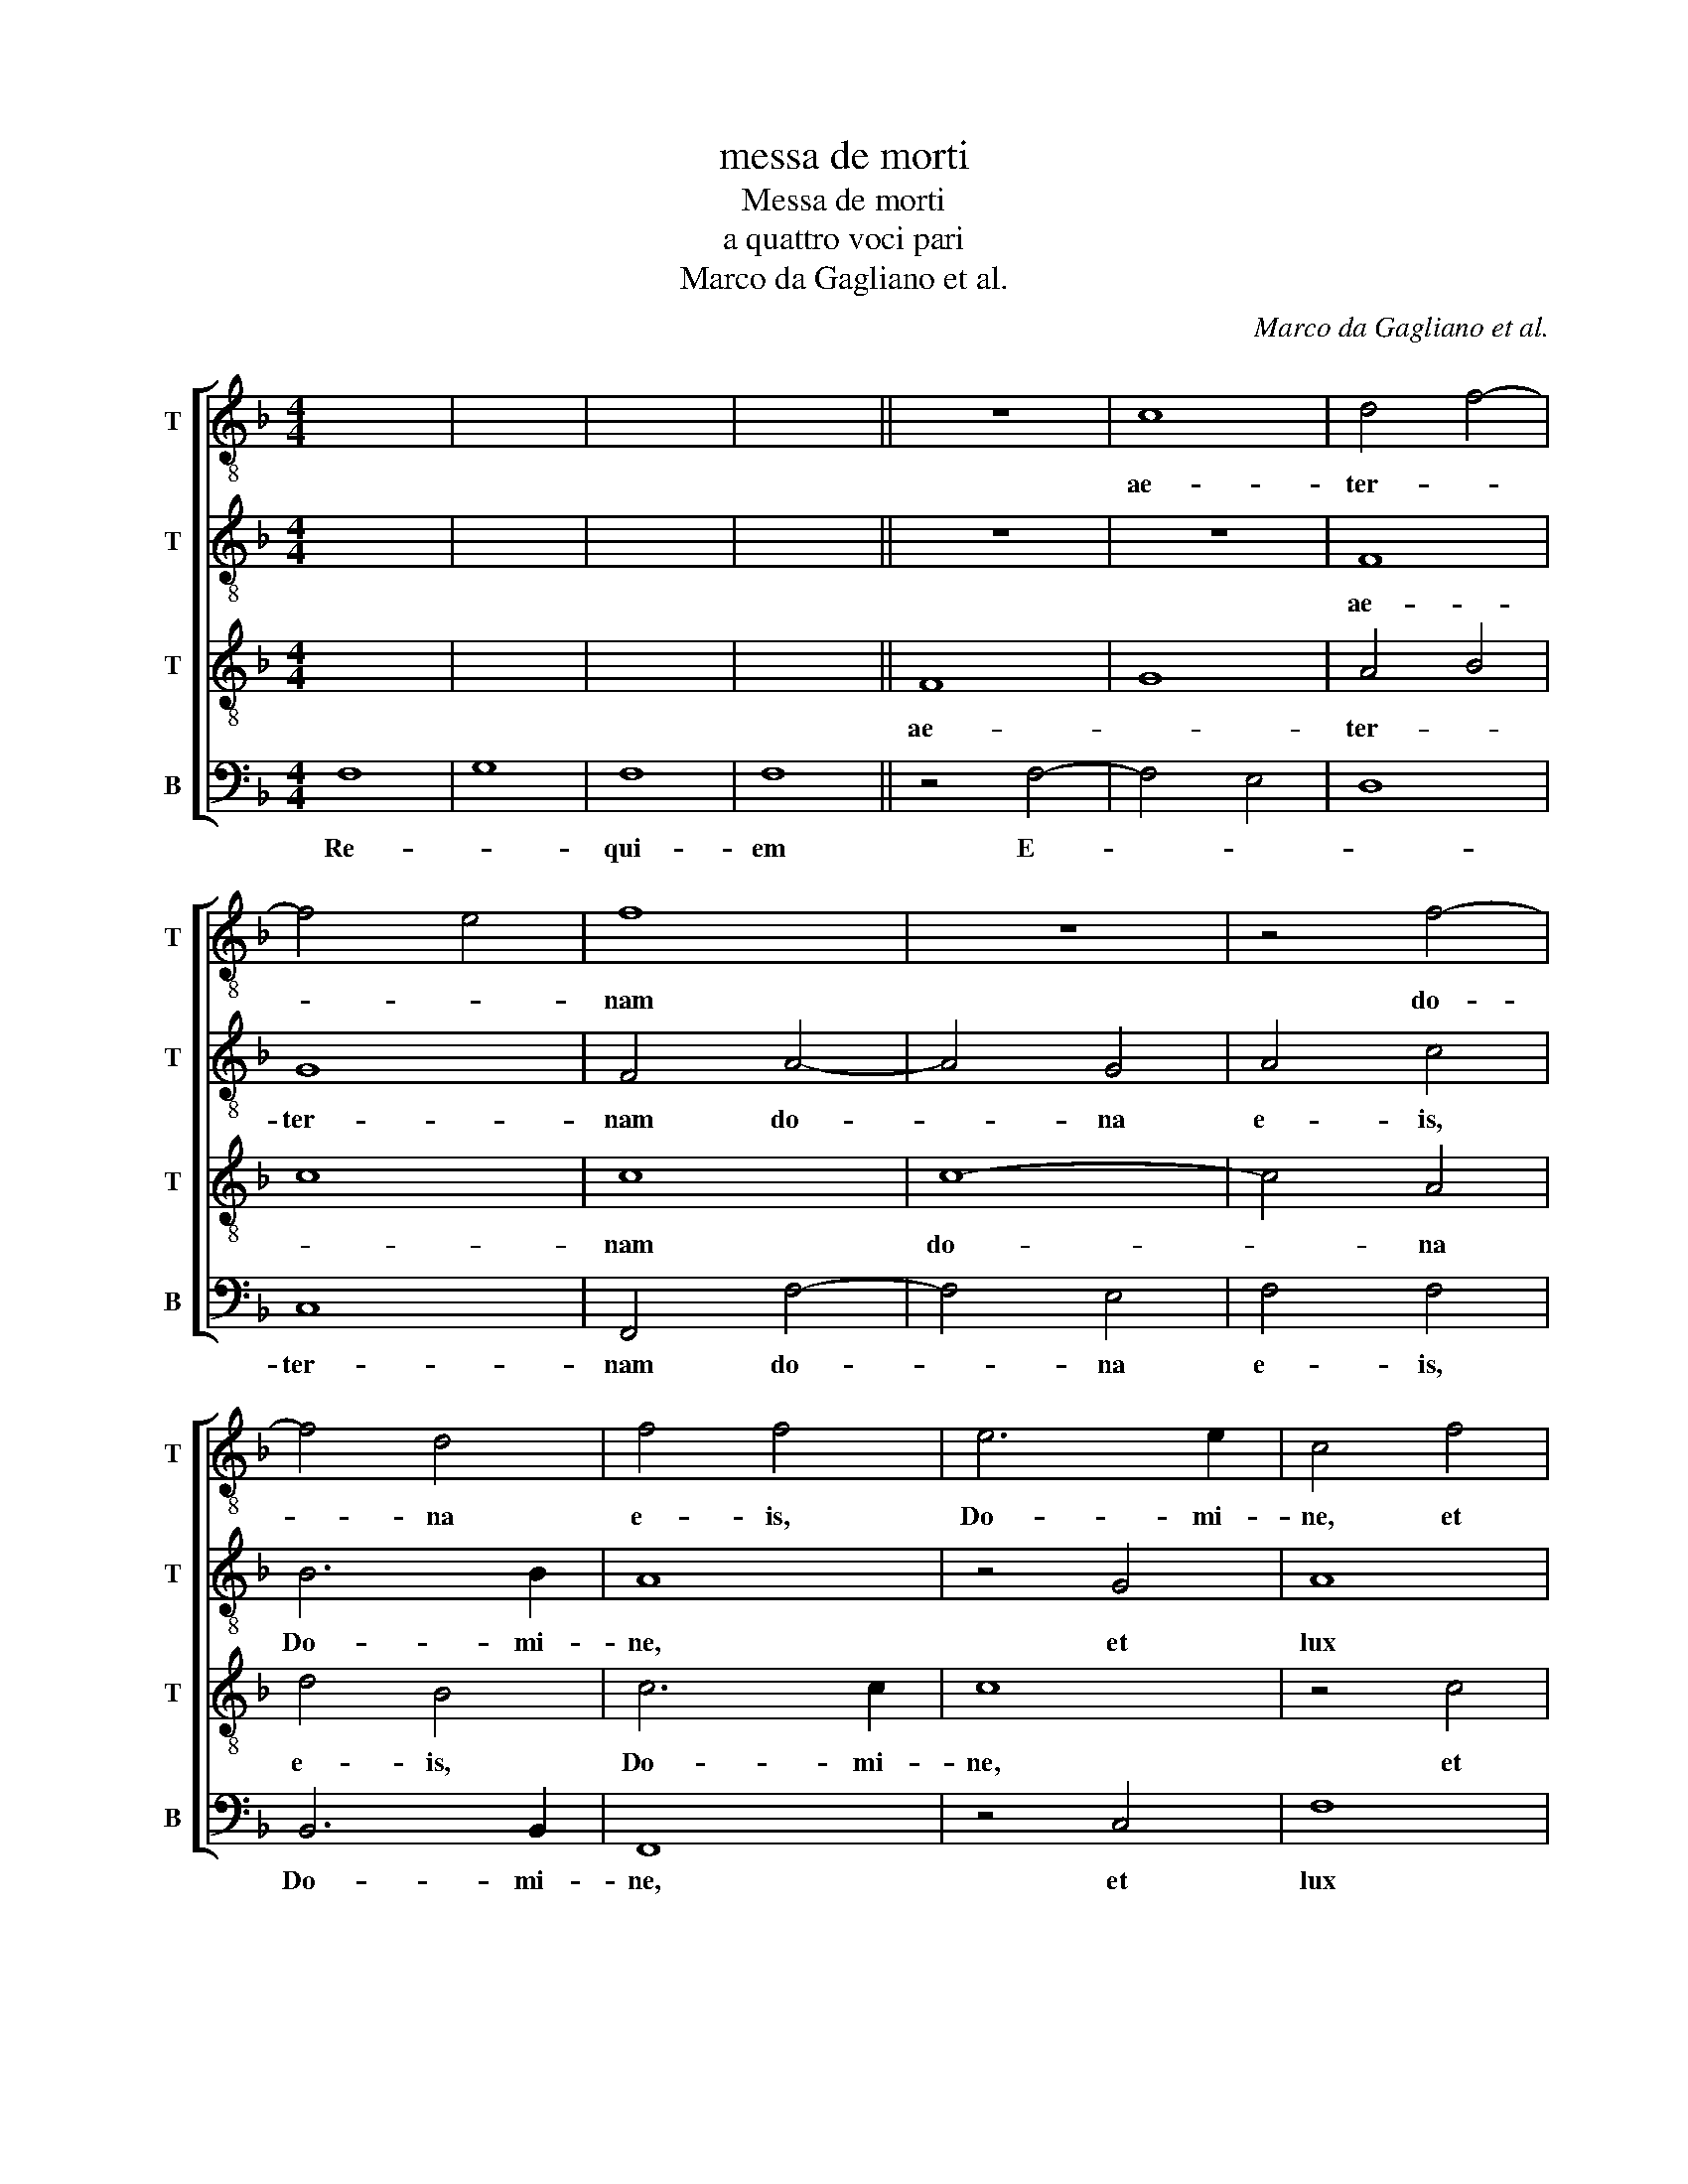 X:1
T:messa de morti
T:Messa de morti
T:a quattro voci pari
T:Marco da Gagliano et al.
C:Marco da Gagliano et al.
%%score [ 1 2 3 4 ]
L:1/8
M:4/4
K:F
V:1 treble-8 nm="T" snm="T"
V:2 treble-8 nm="T" snm="T"
V:3 treble-8 nm="T" snm="T"
V:4 bass nm="B" snm="B"
V:1
 x8 | x8 | x8 | x8 || z8 | c8 | d4 f4- | f4 e4 | f8 | z8 | z4 f4- | f4 d4 | f4 f4 | e6 e2 | c4 f4 | %15
w: |||||ae-|ter- *||nam||do-|* na|e- is,|Do- mi-|ne, et|
 g4 e4 | d6 d2 | e4 f4 | c4 d4 | c8- | c8 | c8 |] z8 | z8 | z8 | z8 | z8 | z8 | z8 | z8 | z8 | z8 | %32
w: lux per-|pe- tu-|a lu-|ce- at|e-||is.|||||||||||
 z8 | z8 | z8 | z8 | z8 || c8 | d8 | ^c4 c4 | d4 e4 | f8 | e4 f4- | f4 f4 | f4 e4 | f8 | z4 d4 | %47
w: |||||et|ti-|bi red-|de- tur|vo-|tum in|_ Je-|ru- sa-|lem.|Ex-|
 e8 | f4 d4 | d4 d4 | _e4 e4 | f8 | f8 | z8 | z4 f4- | f4 e4 | d8- | d4 c4 | A2 B2 c2 d2 | e4 f4 | %60
w: au-|di o-|ra- ti-|o- nem|me-|am;||ad|_ te|om-|* nis|ca- * * *|* ro|
 f4 e4 | f8 |] z8 | c8 | d8 | e4 f4- | f4 d4 | c2 B2 c2 d2 | e4 f4- | f4 e4 | f8 || z8 | z8 | z8 | %74
w: ve- ni-|et.||Ky-|ri-|e _|_ e-|le- * * *||* i-|son||||
 z8 | f8 | d4 e4 | f4 e4 | d8 | z4 e4 | c4 d4 | e4 f4- | f4 e4 | f8 || z8 | c8- | c4 d4 | d8 | %88
w: |Chri-|ste e-|le- i-|son|Chri-|ste e-|le- *|* i-|son||Ky-|* ri-|e|
 z4 f4- | f4 g4 | _e8 | d8 | c8 | c8 | c8 |][K:C][M:4/2] d12 e4 | f8 e4 d4- | d2 e2 f8 e4 | %98
w: Ky-|* ri-|e|e-|le-|i-|son|Di- es|i- rae, di-|* es il- *|
 f8 f4 f4 | e8 e4 d4- | d4 c4 B8 | c8 d4 e4 | f8 d4 e4 | d4 d8 ^c4 | d16 || d4 e4 e4 c4 | %106
w: la sol- vet|saec- lum in|_ fa- vil-|la, te- ste|Da- vid cum|Si- byl- *|la.|Tu- ba mi- rum|
 e4 f4 f4 e4 | f8 f4 d4 | c4 e4 c4 d4 | B8 ^c4 d4- | d4 e4 f8 | f4 e8 d4 | d4 ^c4 d8 || f8 e4 g4- | %114
w: spar- gens so- *|num, per se-|pul- chra re- gi-|o- num, co-|* get om-|nes an- te|thro- * num.|Li- ber scrip-|
 g4 g4 f4 e4 | g8 g8 | g4 ^g4 a4 e4 | e6 d2 e8 | e4 g8 g4 | e2 d2 e2 f2 g8 | e4 f8 e4- | %121
w: * tus pro- fe-|re- tur|in quo to- tum|con- ti- ne-|tur, un- de|mun- * * * *|dus iu- di-|
 e4 d8 ^c4 | d16 || f4 e4 g4 g4 | f4 f4 e8 | e4 e8 d4 | a8 g8 | e4 e4 e8 | e4 c8 e4 | g8 d8 | %130
w: * ce- *|tur.|Quid sum mi- ser|tunc dic- tu-|rus? Quem pa-|tro- num|ro- ga- tu-|rus, cum vix|iu- stus|
 f4 e2 d2 c6 d2 | e4 d4 d4 ^c4 | d16 || f8 e8- | e8 d8 | e12 c4 | d4 f6 e2 d2 c2 | d16 | %138
w: sit _ _ _ _|_ se- cu- *|rus?|O- ro|_ sup-|plex et|ac- cli- * * *||
 ^c8 z4 d4- | d4 f4 e8 | c4 d8 e4 | e8 e8 | f12 f4 | d8 e8 | c4 d4 f4 e4- | e2 d2 d8 ^c4 | d16 || %147
w: nis cor|_ con- tri-|tum qua- si|ci- nis,|ge- re|cu- ram|me- i fi- *||nis.|
 f8 e8 | e8 c4 d4- | d4 c4 d8 | c8 d4 f4- | f4 d8 e4- | e4 e4 f8 | d4 f6 e2 d4- | %154
w: Iu- di-|can- dus ho-|* mo re-|* us. Hu-|* ic er-|* go par-|ce, De- * *|
 d4 !courtesy!^c2 B2 c8 | d16 || f12 f4 | e8 d8 | e4 f8 e4 | f8 c4 f4 | d4 e4 d6 d2 | e8 z4 f4- | %162
w: |us:|Pi- e|Ie- su|Do- * mi-|ne, do- na|e- is re- qui-|em. A-|
 f2 e2 d2 c2 _B2 A2 B2 c2 | d8 d8 |][K:F] z16 | z16 | z16 | z16 | z16 | z16 | z16 | z16 | z16 | %173
w: |* men.||||||||||
 z16 | z16 | z16 | z16 | z16 | z16 | z16 | z16 || d8 c8 | d12 d4 | e8 f4 f4- | f4 c4 d4 e4 | %185
w: ||||||||Tu _|sus- ci-|pe pro a-|* ni- ma- bus|
 f6 e2 d8 | ^c8 d8 | e8 f8- | f4 f4 e4 e4 | d8 e4 d4 | A4 c4 d8 | f16 | f8 e8 | d12 d4 | %194
w: il- * *|lis qua-|rum ho-|* di- e me-|mo- ri- am|fa- ci- mus.|Fac|e- as,|Do- mi-|
 d4 d4 _e8 | d12 d4 | f8 e8 | d6 cB A4 d4- | d4 ^c2 =B2 c8 | d16 || d8 e4 d4 | B4 c4 d8 | %202
w: ne, de mor-|te trans-|i- re|ad _ _ _ vi-||tam.|quam o- lim|A- bra- hae|
 z4 d8 d4 | !courtesy!_e4 d8 c4 | d16 | z8 z4 d4 | !courtesy!_e4 e4 d8 | B6 c2 d8 | %208
w: pro- mi-|si- * *|sti|et|se- mi- ni|e- * *|
 !courtesy!_e16 | d16 |][K:C] x16 | x16 ||[K:C] e8 f8- | f4 e4 e8 | ^c4 d4 e6 e2 | e4 f8 f4 | %216
w: |ius.|||San- *|* * ctus,|San- ctus, Do- mi-|nus De- us|
 e6 e2 e8 |] x16 | x16 || d8 ^c4 d4 | e8 d4 d4- | d2 e2 f4 e8 | ^f4 f4 g4 a4- | a4 g8 f4 | d8 e8 | %225
w: Sa- ba- oth.|||coe- li et|ter- ra glo-|* ri- a tu-|a. O- san- na|_ in ex-|cel- sis.|
 z4 f4 f4 e4 | e4 d4 B8 | ^c16- |] x16 | x16 | x16 || z4 d4 e8 | d4 d4 f4 f2 f2 | e6 e2 ^f4 f4 | %234
w: O- san- na|in ex- cel-|sis.||||qui ve-|nit in no- mi- ne|Do- mi- ni. O-|
 g4 a8 g4- | g4 f4 d8 | e8 z4 f4 | f4 e4 e4 d4 | B8 ^c8 |] %239
w: san- na in|_ ex- cel-|sis. O-|san- na in ex-|cel- sis.|
V:2
 x8 | x8 | x8 | x8 || z8 | z8 | F8 | G8 | F4 A4- | A4 G4 | A4 c4 | B6 B2 | A8 | z4 G4 | A8 | G8 | %16
w: ||||||ae-|ter-|nam do-|* na|e- is,|Do- mi-|ne,|et|lux|per-|
 G6 G2 | G4 A4- | A2 A2 F4 | E4 F4- | F4 E4 | F8 |] z8 | z8 | z8 | z8 | z8 | z8 | z8 | z8 | z8 | %31
w: pe- tu-|a lu-|* ce- at|e- *||is.||||||||||
 z8 | z8 | z8 | z8 | z8 | z8 || z4 F4 | F8 | F4 E4 | F4 G4 | A8 | G4 A4- | A4 F4 | B4 G4 | A8- | %46
w: ||||||et|ti-|bi red-|de- tur|vo-|tum in|_ Je-|ru- sa-|lem.|
 A4 B4 | c8 | F4 F4 | F4 F4 | G4 G4 | B8 | A4 A4- | A4 G4 | F8 | c8 | B8 | A8 | F2 G2 A2 F2 | %59
w: _ Ex-|au-|di o-|ra- ti-|o- nem|me-|am; ad|_ te|om-|nis|ca-|ro|ve- * * *|
 G4 A2 B2 | c4 G4 | F8 |] z4 F4 | G4 A4 | B4 A2 B2 | c8 | B4 F4- | F2 G2 A2 B2 | c6 BA | G4 G4 | %70
w: |* ni-|et.|Ky-|ri- e|e- le- *|i-|son Ky-|* ri- e _|_ _ _|le- i-|
 F8 || z8 | z8 | z8 | c8 | A4 c4 | B4 A2 G2 | A2 B2 c4- | c4 =B4 | c8 | z4 B4 | G4 A4 | c4 c4 | %83
w: son||||Chri-|ste e-|le- * *||* i-|son-|Chri-|ste e-|le- i-|
 c8 || z8 | A8- | A4 B4 | B8 | d8- | d4 G4 | G4 B4- | B2 AG F4- | F4 F4- | F4 E4 | F8 |] %95
w: son||Ky-|* ri-|e|Ky-|* ri-|e e-||* le-|* i-|son|
[K:C][M:4/2] F12 G4 | A8 G4 _B4- | B4 A4 G8 | F4 A8 A4 | ^G8 A8 | F4 E4 E8 | E8 F4 G4 | %102
w: Di- es|i- rae, di-|* es il-|la sol- vet|saec- lum|in fa- vil-|la, te- ste|
 A8 _B4 G4- | G4 F4 E8 | F16 || A4 c4 B4 A4 | G4 F4 G8 | F4 A8 G4 | F4 G4 F4 F4 | E8 E4 F4- | %110
w: Da- vid cum|_ Si- byl-|la.|Tu- ba mi- rum|spar- gens so-|num, per se-|pul- chra re- gi-|o- num, co-|
 F4 G4 _B8 | A4 G8 F4 | E8 ^F8 || d8 c4 B4- | B4 c4 c4 A4 | d8 e4 c4- | c4 d4 e6 B2 | c4 A4 B8 | %118
w: * get om-|nes an- te|thro- num.|Li- ber scrip-|* tus pro- fe-|re- tur in|_ quo to- tum|con- ti- ne-|
 B4 e8 d4 | c8 B4 e4- | e4 c4 d4 B4 | ^c4 A4 A8 | A16 || A4 c4 d4 e4 | c4 d4 G8 | G4 c8 B4 | %126
w: tur, un- de|mun- dus un-|* de mun *|iu- di- ce-|tur.|Quid sum mi- ser|tunc dic- tu-|rus? Quem pa-|
 d8 d8 | c6 c2 B8 | A8 e8- | e4 c4 B8 | A4 F6 EF G4- | G4 F4 E8 | ^F16 || d8 c8- | c8 A6 B2 | c16 | %136
w: tro- num|ro- ga- tu-|rus, cum|_ vix iu-|stus sit _ _ _|_ se- cu-|rus?|O- ro|_ sup- *||
 A8 z4 A4 | _B4 A8 G4 | A8 z4 A4- | A4 d4 B8 | A4 A8 c4 | B8 c8 | d12 d4 | B8 c8 | z4 A6 B2 c4 | %145
w: plex et|ac- cli- *|nis cor|_ con- tri-|tum qua- si|ci- nis,|ge- re|cu- ram|me- * *|
 A8 A8 | A16 || d8 c4 A4- | A4 !courtesy!^G4 A4 F4- | F4 E4 D8 | E4 A8 A4 | A6 G2 A2 B2 c4- | %152
w: i fi-|nis.|Iu- di- can-|* * dus ho-|* mo re|* Hu- ic|er- * * * *|
 c4 B4 d4 c4 | A16 | A16 | A16 || d12 d4 | G6 A2 _B8- | B4 A4 G6 G2 | A4 c4 A4 d4 | B4 c8 B4 | %161
w: * go par- ce,|De-|us:||Pi- e|Ie- * *|* su Do- mi-|ne, do- na e-|is re- qui-|
 c8 A2 G2 F2 G2 | A4 _B2 c2 d2 c2 B2 A2 | G8 ^F8 |][K:F] z16 | z16 | z16 | z16 | z16 | z16 | z16 | %171
w: em. A- * * *||* men.||||||||
 z16 | z16 | z16 | z16 | z16 | z16 | z16 | z16 | z16 | z16 || A16 | A12 B4 | c8 c8 | c4 c4 B4 A4- | %185
w: ||||||||||Tu|sus- ci-|pe pro|a- ni- ma- bus|
 A4 G2 F2 G8 | A8 A8 | c8 c8- | c4 c4 c4 c4 | A4 F4 G4 B4- | B4 A2 G2 A8 | d16 | c8 c8 | %193
w: _ il- * *|lis qua-|rum ho-|* di- e me-|mo- ri- am fa-|* ci- * mus.|Fac|e- as,|
 B4 A2 G2 A4 A4 | B4 B4 c8 | F4 B4 B6 c2 | d12 c4 | B8 F6 G2 | A16 | A16 || B8 c4 B4- | %201
w: Do- * * * mi-|ne, de mor-|te trans- i- *|* re|ad vi- *||tam.|quam o- lim|
 B2 A2 G8 !courtesy!^F4 | G16 | z8 G8 | A8 B4 d4- | d4 c4 d8 | G8 G4 F4 | G8 A6 B2 | c16 | =B16 |] %210
w: _ _ A- bra-|hae|pro-|mi- si- *|* * sti|et se- mi-|ni e- *||ius.|
[K:C] x16 | x16 ||[K:C] z8 A8 | A8 ^G8 | E4 F4 G6 G2 | G4 A4 A4 A4- | A4 ^G4 A8 |] x16 | x16 || %219
w: ||San-|ctus, _|San- ctus, Do- mi-|nus De- us Sa-|* ba- oth.|||
 F8 E4 F4 | G8 G8 | G2 G2 A4 A8 | A4 d4 B4 c4- | c4 B8 A4 | G8 G4 G4 | G4 A8 G4- | G4 F4 E8 | %227
w: coe- li et|ter- ra|glo- ri- a tu-|a. O- san- na|_ in ex-|cel- sis. O-|san- na in|_ ex- cel-|
 E16 |] x16 | x16 | x16 || F8 G8 | G4 G4 A4 A2 A2 | A6 A2 A4 d4 | B4 c8 B4- | B4 A4 G8 | %236
w: sis.||||qui ve-|nit in no- mi- ne|Do- mi- ni. O-|san- na in|_ ex- cel-|
 G4 G4 G4 A4- | A4 G8 F4 | E8 E8 |] %239
w: sis. O- san- na|_ in ex-|cel *|
V:3
 x8 | x8 | x8 | x8 || F8 | G8 | A4 B4 | c8 | c8 | c8- | c4 A4 | d4 B4 | c6 c2 | c8 | z4 c4 | %15
w: ||||ae-||ter- *||nam|do-|* na|e- is,|Do- mi-|ne,|et|
 c4 c4 | c6 =B2 | c8 | z4 B4- | B2 B2 A4 | G8 | A8 |] z8 | z8 | z8 | z8 | z8 | z8 | z8 | z8 | z8 | %31
w: lux per-|pe- tu|a|lu-|* ce- at|e-|is.||||||||||
 z8 | z8 | z8 | z8 | z8 | z8 || A8 | A8 | A4 A4 | A4 c4 | c8 | c8 | c4 c4 | d4 B4 | c8 | F8 | %47
w: ||||||et|ti-|bi red-|de- tur|vo-|tum|in Je-|ru- sa-|lem.|Ex-|
 G4 A4 | B8 | z4 B4 | B4 B4 | d4 d4 | c8 | c4 c4- | c4 B4 | A8 | F4 F4- | F2 G2 A2 B2 | c8- | %59
w: au- *|di|o-|ra- ti-|o- nem|me-|am; ad|_ te|om-|nis ca-|||
 c4 F4 | G4 c4 | c8 |] z8 | z8 | F8 | G4 A4 | F4 B4 | A6 GF | G4 A2 B2 | c4 c4 | c8 || c8 | A4 c4 | %73
w: * ro|ve- ni-|et.|||Ky-|ri- e|e- le-|||* i-|son|Chri-|ste e-|
 B4 A2 G2 | A6 B2 | c4 A4 | G8 | z8 | G8 | E4 G4 | F6 F2 | c4 F4 | G4 G4 | F8 || c8- | c4 F4 | %86
w: le- * *||* i-|son||Chri-|ste e-|le- i-|son e-|le- i-|son.|Ky-|* ri-|
 F8- | F4 f4- | f4 B4 | B8- | B4 G4 | F6 G2 | A8 | G8 | F8 |][K:C][M:4/2] A12 c4 | c8 c4 F4- | %97
w: e|_ Ky-|* ri-|e|_ e-|le- *||i-|son|Di- es|i- rae, di-|
 F4 c4 c8 | c4 c8 d4 | B8 A4 A4- | A4 A4 A4 ^G4 | A4 A8 G4 | F12 c4 | _B4 A4 A8 | A16 || %105
w: * es il-|la sol- vet|saec- lum in|_ fa- vil- *|la, te- ste|Da- vid|cum Si- byl-|la.|
 F4 A4 G4 A4 | c4 A4 c8 | c4 c8 B4 | A4 B4 A4 A4 | A4 ^G4 A4 A4- | A4 c4 d8 | c8 c4 A4 | A8 A8 || %113
w: Tu- ba mi- rum|spar- gens so-|num, per se-|pul- chra re- gi-|o- * num, co-|* get om-|nes an- te|thro- num.|
"^Tenore primo di M: Michele Cilandri" A8 A4 G4- | G4 E4 A4 c4 | c4 B4 c4 e4- | e4 d4 c4 B4 | %117
w: Li- ber scrip-|* tus pro- fe-|re- * tur in|_ quo to- tum|
 A6 A2 ^G8 | ^G4 c8 B4 | A6 GF E2 F2 G4- | G4 A8 G4- | G4 F4 E8 | ^F16 || d4 c4 B4 c4 | A4 B4 c8 | %125
w: con- ti- ne-|tur, un- de|mun- * * * * *|* dus iu-|* di- ce-|tur.|Quid sum mi- ser|tunc dic- tu-|
 c8 G8 | A8 B4 B4 | G2 E2 A8 ^G4 | A8 z8 | G8 B4 d4- | d4 A8 c4- | c4 A4 A8 | A16 || %133
w: rus? Quem|pa- tro- num|ro- ga- tu- *|rus,|cum vix iu-|* stus sit|_ se- cu-|rus?|
"^Tenore dell' Asola" A16 | G8 F8 | G8 A8 | D8 F8- | F4 E4 D8 | E8 z4 F4- | F4 F4 G8 | %140
w: O-|ro _|sup *|plex et|_ ac- cli-|nis cor|_ con- tri-|
 E4 F6 D2 A4- | A4 !courtesy!^G4 A8- | A4 A8 F4 | G8 E8 | F6 G2 A2 F2 G4- | G4 F4 E8 | D16 || %147
w: tum qua- si ci-|* * nis,|_ ge- re|cu- ram|me- * * * *|* i fi-|nis.|
 A8 c8 | B8 A8 | A6 G2 F4 G4 | A8 D8 | F12 E4 | G8 A8 | D8 F8 | E16 | D16 || %156
w: Iu- di-|can- dus|ho- * * mo-|re- us.|Hu- ic|er- go|par- ce,|De-|us:|
"^Tenore del Cilandri" A12 B4 | c8 F4 G4- | G4 A2 !courtesy!_B2 c6 c2 | c4 A8 A4 | G4 G4 G6 G2 | %161
w: Pi- e|Ie- su Do-|* * * * mi-|ne, do- na|e- is re- *|
 G4 c6 B2 A2 G2 | F8 G6 A2 | _B8 A8 |][K:F] F8 G8 | B8 B8 | A8 F8 | G8 B8 | B8 A8 | F8 G8 | B8 B8 | %171
w: em. A- * * *||* men.|Ho- sti-|* as|_ et|pre- *|ces _|ti- bi,|_ Do-|
 G8 A8 | G8 F8 | G8 G8 | F8 A8 | G8 A8 | B8 A8 | G8 G8 | A8 G8 | F8 G8 | G8 G8 || %181
w: mi- *||* ne,|_ lau-||* dis|_ of-||fe- *|ri- mus.|
"^Tenore dell'Asola" F8 E8 | F12 F4 | G8 A8 | A4 G4 F4 E4 | D16 | E8 F8 | G8 A8- | A4 A4 G4 c4 | %189
w: Tu _|sus- ci-|pe pro|a- ni- ma- bus|il-|lis qua-|rum ho-|* di- e me-|
 c4 B4 c4 F4 | G6 G2 A8 | B16 | A8 G4 G4- | G4 F2 E2 F4 F4 | G4 G4 G8 | B8 F4 G4 | A12 A4 | D16 | %198
w: mo- ri- am fa-|* ci- mus.|Fac|e- as, Do-|* * * * mi-|ne, de mor-|te trans- *|i- re|ad|
 F8 E8 | D16 || G8 G4 F4 | G8 A8 | G8 z4 B4- | B4 A6 G2 G4- | G4 !courtesy!^F4 G4 =F4 | G8 A6 B2 | %206
w: vi- *|tam.|Quam- o- lim|A- bra-|hae pro-|* mi- * si-|* * sti et|se- * *|
 c8 B4 A4- | A2 G2 G8 F4 | G16 | G16 |][K:C] A8 G8 | G8 A8 ||[K:C] c12 d4- | d4 A4 B8 | %214
w: * mi- ni|_ _ e- *|||San- *|ctus, _|San- *|* * ctus,|
 A4 A4 c6 c2 | c8 c4 d4 | B6 B2 ^c8 |] x16 | x16 || A8 A4 A4 | c8 B4 B4- | B2 c2 d4 d4 ^c4 | %222
w: San- ctus, Do- mi-|nus De- us|Sa- ba- oth.|||coe- li et|ter- ra glo-|* ri- a tu- *|
 d4 A4 d4 e4 | d8 c4 c4- | c4 B4 c4 c4 | B4 c4 B8 | A4 A8 ^G4 | A16 |] x16 | x16 | x16 || A8 c8 | %232
w: a, O- san- na|in ec- cel-|* sis. O- san-|na in ex-|* cel- *|sis.||||Qui ve-|
 _B4 B4 d4 d2 d2 | d4 ^c4 d4 A4 | d4 e4 d8 | c4 c8 B4 | c4 c4 B4 c4 | B8 A4 A4- | A4 ^G4 A8 |] %239
w: nit in no- mi- ne|Do- mi- ni. O-|san- na in-|* cel- *|sis. O- san- na|in ex- cel-|* * sis.|
V:4
 F,8 | G,8 | F,8 | F,8 || z4 F,4- | F,4 E,4 | D,8 | C,8 | F,,4 F,4- | F,4 E,4 | F,4 F,4 | %11
w: Re-||qui-|em|E-|||ter-|nam do-|* na|e- is,|
 B,,6 B,,2 | F,,8 | z4 C,4 | F,8 | E,8 | G,6 G,2 | C,4 F,4- | F,2 F,2 B,,4 | C,8- | C,8 | F,,8 |] %22
w: Do- mi-|ne,|et|lux|per-|pe- tu-|a lu-|* ce- at|e-||is.|
 F,8 | G,8 | G,8 | F,8 | G,8 | A,8 | A,8 | A,8 | A,8 | A,8 | A,8 | G,8 | A,8 | A,8 | x8 || F,8 | %38
w: Te|_|de-||cet|_|hym-|nus,|De-|us,|in|Si-||on||et|
 D,8 | A,,4 A,,4 | D,4 C,4 | F,8 | C,4 F,4- | F,4 A,4 | G,4 G,4 | F,8 | D,8 | C,8 | B,,4 B,,4 | %49
w: ti-|bi red-|de- tur|vo-|tum in|_ Je-|ru- sa-|lem.|Ex-|au-|di o-|
 B,,4 B,,4 | _E,4 E,4 | B,,8 | F,4 F,4- | F,4 E,4 | D,8 | A,,8 | B,,6 C,2 | D,2 E,2 F,4- | %58
w: ra- ti-|o- nem|me-|am; ad|_ te|om-|nis|ca- *||
 F,4 F,,4 | C,8- | C,4 C,4 | F,,8 |] F,8 | E,4 F,4 | B,,4 D,4 | C,4 A,,4 | B,,2 C,2 D,2 E,2 | %67
w: * ro|ve-|* ni-|et.|Ky-|ri- e|e- *||le- * * *|
 F,6 E,D, | C,8- | C,4 C,4 | F,,8 || z8 | F,8 | D,4 E,4 | F,8- | F,8 | G,8 | F,8 | z8 | C,8 | %80
w: ||* i-|son||Chri-|ste e-|le-||i-|son||Chri-|
 A,,4 B,,4 | C,8- | C,4 C,4 | F,,8 || z8 | F,8- | F,4 B,,4 | B,,8 | B,8- | B,4 _E,4 | _E,8 | B,,8 | %92
w: ste e-|le-|* i-|son||Ky-|* ri-|e|Ky-|* ri-|e|e-|
 A,,6 B,,2 | C,4 C,4 | F,,8 |][K:C][M:4/2] D,12 C,4 | F,8 C,4 _B,,4- | B,,4 F,,4 C,8 | %98
w: le- *|* i-|son|Di- es|i- rae, di-|* es il-|
 F,,4 F,8 D,4 | E,8 ^C,4 D,4- | D,4 A,,4 E,8 | A,,8 D,8- | D,4 C,4 _B,,4 C,4 | G,,4 D,4 A,,8 | %104
w: la sol- vet|saec- lum in|_ fa- vil-|la, te-|* ste Da- vid|cum Si- byl-|
 D,16 || D,4 A,,4 E,4 F,4 | C,4 D,4 C,8 | F,,4 F,8 G,4 | A,4 E,4 F,4 D,4 | E,8 A,,4 D,4- | %110
w: la.|Tu- ba mi- rum|spar- gens so-|num, per se-|pul- chra re- gi-|o- num, co-|
 D,4 C,4 _B,,8 | F,,4 C,8 D,4 | A,,8 D,8 || D,8 A,,4 E,4- | E,4 C,4 F,4 A,4 | G,8 C,4 C4- | %116
w: * get om-|nes an- te|thro- num.|Li- ber scrip-|* tus pro- fe-|re- tur in|
 C4 B,4 A,4 ^G,4 | A,4 F,4 E,8 | E,4 C,8 G,,4 | A,,2 B,,2 C,2 D,2 E,8 | C,4 F,,8 G,,4 | A,,16 | %122
w: _ quo to- tum|con- ti- ne-|tur, un- de|mun- * * * *|dus iu- di-|ce-|
 D,16 || D,4 A,4 G,4 E,4 | F,4 D,4 C,8 | C,8 z4 G,4- | G,4 ^F,4 G,4 B,,4 | C,4 A,,4 E,8 | %128
w: tur.|Quid sum mi- ser|tunc dic- tu-|rus? Quem|_ pa- tro- num|ro- ga- tu-|
 A,,8 C,8 | E,8 G,8 | D,8 F,4 E,2 D,2 | C,4 D,4 A,,8 | D,16 || D,8 A,,8 | C,8 D,8 | C,8 z4 F,4- | %136
w: rus, cum|vix iu-|stus sit _ _|_ se- cu-|rus?|O- ro|sup- *|plex et|
 F,2 E,2 D,2 C,2 D,8- | D,4 C,4 !courtesy!_B,,8 | A,,8 z4 D,4- | D,4 D,4 E,8 | A,,4 D,8 A,,4 | %141
w: _ _ _ _ _|* ac- cli-|nis cor|_ con- tri-|tum qua- si|
 E,8 A,,8 | D,12 D,4 | G,,8 C,8 | A,,4 D,8 C,4 | D,8 A,,8 | D,16 || D,8 A,,8 | E,8 A,,4 D,4- | %149
w: ci- nis,|ge- re|cu- ram|me- * i|fi- *|nis.|Iu- di-|can- dus ho-|
 D,2 C,2 A,,4 _B,,8 | A,,8 z8 | D,12 A,,4 | E,8 D,4 F,4- | F,2 E,2 D,2 C,2 D,4 D,4 | A,,16 | %155
w: * * mo re-|us.|Hu- ic|er- go par-|* * * * * ce,|De-|
 D,16 || D,12 D,4 | C,8 _B,,8 | C,12 C,4 | F,,4 F,8 D,4 | G,4 C,4 G,,6 G,,2 | C,8 F,6 E,2 | %162
w: us:|Pi- e|Ie- su|Do- mi-|ne, do- na|e- is re- qui-|em. A- *|
 D,2 C,2 _B,,2 A,,2 G,,8- | G,,8 D,8 |][K:F] z16 | z16 | z16 | z16 | z16 | z16 | z16 | z16 | z16 | %173
w: |* men.||||||||||
 z16 | z16 | z16 | z16 | z16 | z16 | z16 | z16 || D,8 A,,8 | D,12 D,4 | C,8 F,8 | F,4 E,4 D,4 C,4 | %185
w: ||||||||Tu _|sus- ci-|pe pro|a- ni- ma- bus|
 B,,16 | A,,8 D,8 | C,8 F,8- | F,4 F,4 C,4 C,4 | D,8 C,4 B,,4 | E,6 E,2 D,8 | B,,16 | F,8 C,8 | %193
w: il-|lis qua-|rum ho-|* di- e me-|mo- ri- am|fa- ci- mus.|Fac|e- as,|
 D,12 D,4 | G,,4 G,,4 C,8 | B,,12 G,,4 | D,8 A,,8 | B,,6 C,2 D,8 | A,,16 | D,16 || G,,8 C,4 B,,4 | %201
w: Do- mi-|ne, de mor-|te trans-|i- re|ad _ _|vi-|tam.|quam o- lim|
 !courtesy!_E,8 D,8 | G,,8 z4 G,4- | G,4 F,4 !courtesy!_E,8 | D,8 z4 D,4 | !courtesy!_E,4 E,4 D,8 | %206
w: A- bra-|hae pro-|* mi- si-|sti et|se- mi- ni|
 C,8 G,,4 D,4 | !courtesy!_E,4 E,4 D,8 | C,16 | G,,16 |][K:C] x16 | x16 || %212
w: e- ius,. et|se- mi- ni|e-|ius.|||
[K:C] A,6 G,2 F,2 E,2 D,4- | D,4 ^C,4 E,8 | A,,4 D,2 D,2 C,6 C,2 | C,4 F,8 D,4 | E,6 E,2 A,,8 |] %217
w: San- * * * *|* ctus, San-|ctus Sanc- tus Do- mi-|nus De- us|Sa- ba- oth.|
 F,8 G,8 | A,8 A,8 || D,8 A,,4 D,4 | C,8 G,,4 G,4- | G,2 E,2 D,4 A,8 | D,8 z4 A,4 | %223
w: Ple- ni|_ sunt|coe- li et|ter- ra glo-|* ri- a tu-|a. O-|
 ^F,4 G,4 E,4 =F,4 | G,8 C,8 | z4 F,4 D,4 E,4 | ^C,4 D,4 E,8 | A,,16 |] F,8 G,8 | A,8 A,8 | %230
w: san- na in ex-|cel- sis.|O- san- na|in ex- cel-|sis.|Be- ne-|* dic-|
 A,8 z8 || D,8 C,8 | G,,4 G,4 D,4 D,2 D,2 | A,4 A,,4 D,8 | z4 A,4 ^F,4 G,4 | E,4 F,4 G,8 | %236
w: tus|qui ve-|nit in no- mi- ne|Do- mi- ni.|O- san- na|in ex- cel-|
 C,8 z4 F,4 | D,4 E,4 ^C,4 D,4 | E,8 A,,8 |] %239
w: sis. O-|san- na in ex-|cel- sis.|


